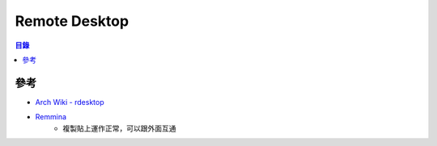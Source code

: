 ========================================
Remote Desktop
========================================


.. contents:: 目錄


參考
========================================

* `Arch Wiki - rdesktop <https://wiki.archlinux.org/index.php/rdesktop>`_
* `Remmina <https://www.remmina.org/>`_
    - 複製貼上運作正常，可以跟外面互通
